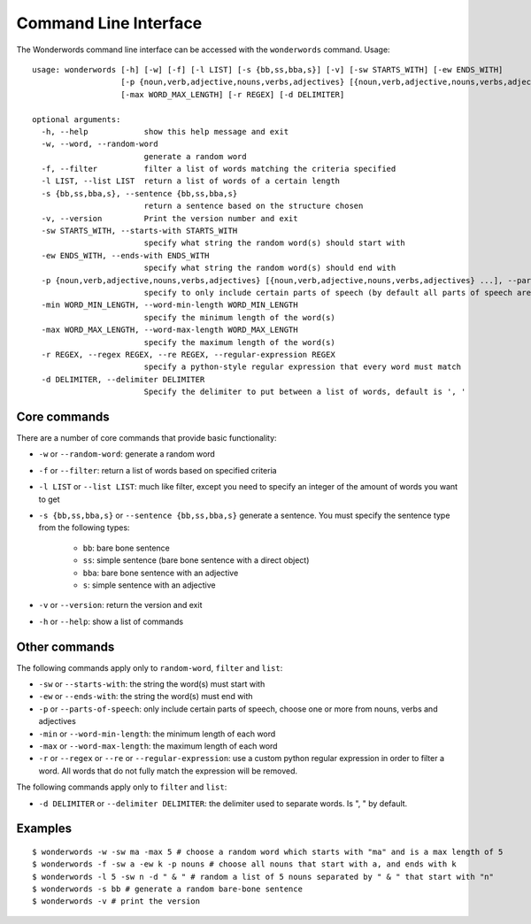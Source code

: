 
.. _cli:

Command Line Interface
======================

The Wonderwords command line interface can be accessed with the ``wonderwords``
command. Usage::

  usage: wonderwords [-h] [-w] [-f] [-l LIST] [-s {bb,ss,bba,s}] [-v] [-sw STARTS_WITH] [-ew ENDS_WITH]
                     [-p {noun,verb,adjective,nouns,verbs,adjectives} [{noun,verb,adjective,nouns,verbs,adjectives} ...]] [-min WORD_MIN_LENGTH]
                     [-max WORD_MAX_LENGTH] [-r REGEX] [-d DELIMITER]

  optional arguments:
    -h, --help            show this help message and exit
    -w, --word, --random-word
                          generate a random word
    -f, --filter          filter a list of words matching the criteria specified
    -l LIST, --list LIST  return a list of words of a certain length
    -s {bb,ss,bba,s}, --sentence {bb,ss,bba,s}
                          return a sentence based on the structure chosen
    -v, --version         Print the version number and exit
    -sw STARTS_WITH, --starts-with STARTS_WITH
                          specify what string the random word(s) should start with
    -ew ENDS_WITH, --ends-with ENDS_WITH
                          specify what string the random word(s) should end with
    -p {noun,verb,adjective,nouns,verbs,adjectives} [{noun,verb,adjective,nouns,verbs,adjectives} ...], --parts-of-speech {noun,verb,adjective,nouns,verbs,adjectives} [{noun,verb,adjective,nouns,verbs,adjectives} ...]
                          specify to only include certain parts of speech (by default all parts of speech are included)
    -min WORD_MIN_LENGTH, --word-min-length WORD_MIN_LENGTH
                          specify the minimum length of the word(s)
    -max WORD_MAX_LENGTH, --word-max-length WORD_MAX_LENGTH
                          specify the maximum length of the word(s)
    -r REGEX, --regex REGEX, --re REGEX, --regular-expression REGEX
                          specify a python-style regular expression that every word must match
    -d DELIMITER, --delimiter DELIMITER
                          Specify the delimiter to put between a list of words, default is ', '

Core commands
-------------

There are a number of core commands that provide basic functionality:

* ``-w`` or ``--random-word``: generate a random word
* ``-f`` or ``--filter``: return a list of words based on specified criteria
* ``-l LIST`` or ``--list LIST``: much like filter, except you need to specify
  an integer of the amount of words you want to get
* ``-s {bb,ss,bba,s}`` or ``--sentence {bb,ss,bba,s}`` generate a sentence. You
  must specify the sentence type from the following types:

    * ``bb``: bare bone sentence
    * ``ss``: simple sentence (bare bone sentence with a direct object)
    * ``bba``: bare bone sentence with an adjective
    * ``s``: simple sentence with an adjective

* ``-v`` or ``--version``: return the version and exit
* ``-h`` or ``--help``: show a list of commands

Other commands
--------------

The following commands apply only to ``random-word``, ``filter`` and ``list``:

* ``-sw`` or ``--starts-with``: the string the word(s) must start with
* ``-ew`` or ``--ends-with``:  the string the word(s) must end with
* ``-p`` or ``--parts-of-speech``: only include certain parts of speech, choose
  one or more from nouns, verbs and adjectives
* ``-min`` or ``--word-min-length``: the minimum length of each word
* ``-max`` or ``--word-max-length``: the maximum length of each word
* ``-r`` or ``--regex`` or ``--re`` or ``--regular-expression``: use a custom
  python regular expression in order to filter a word. All words that do not
  fully match the expression will be removed.

The following commands apply only to ``filter`` and ``list``:

* ``-d DELIMITER`` or ``--delimiter DELIMITER``: the delimiter used to separate
  words. Is ", " by default.

Examples
--------

::

  $ wonderwords -w -sw ma -max 5 # choose a random word which starts with "ma" and is a max length of 5
  $ wonderwords -f -sw a -ew k -p nouns # choose all nouns that start with a, and ends with k
  $ wonderwords -l 5 -sw n -d " & " # random a list of 5 nouns separated by " & " that start with "n"
  $ wonderwords -s bb # generate a random bare-bone sentence
  $ wonderwords -v # print the version
